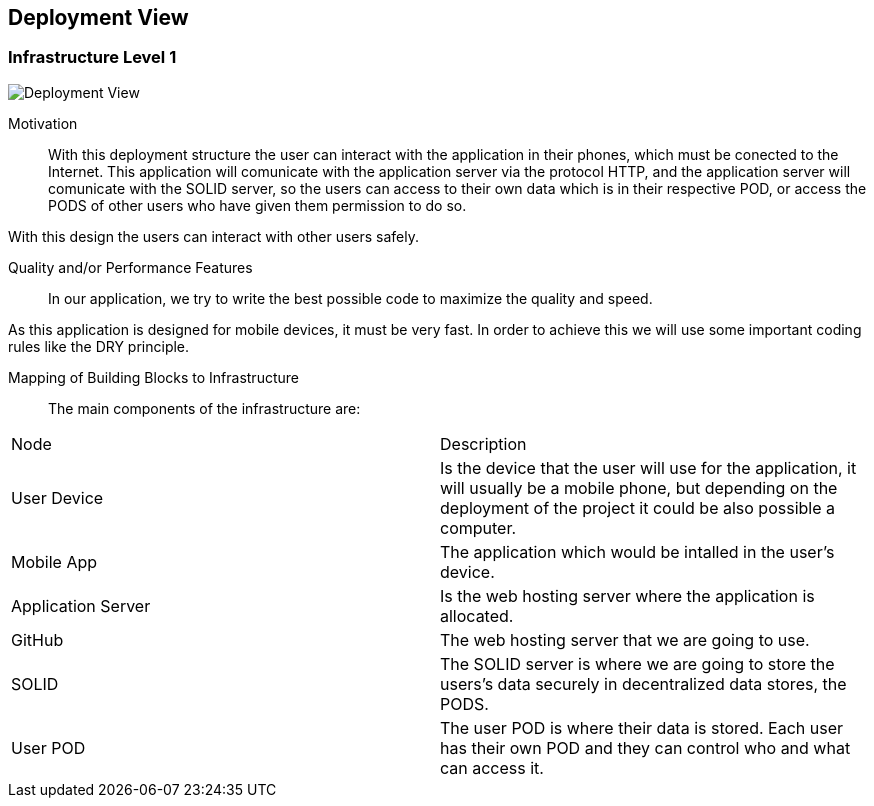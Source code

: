 [[section-deployment-view]]


== Deployment View

=== Infrastructure Level 1


image::images/07_DeploymentView.png[Deployment View]

Motivation::

With this deployment structure the user can interact with the application in their phones, which must be conected to the Internet. This application will comunicate with the application server via the protocol HTTP, and the application server will comunicate with the SOLID server, so the users can access to their own data which is in their respective POD, or access the PODS of other users who have given them permission to do so.

With this design the users can interact with other users safely.

Quality and/or Performance Features::

In our application, we try to write the best possible code to maximize the quality and speed.

As this application is designed for mobile devices, it must be very fast.
In order to achieve this we will use some important coding rules like the DRY principle.

Mapping of Building Blocks to Infrastructure::
The main components of the infrastructure are:
|===
|Node|Description
| User Device | Is the device that the user will use for the application, it will usually be a mobile phone, but depending on the deployment of the project it could be also possible a computer.
| Mobile App | The application which would be intalled in the user's device.
| Application Server | Is the web hosting server where the application is allocated.
| GitHub | The web hosting server that we are going to use.
| SOLID | The SOLID server is where we are going to store the users's data securely in decentralized data stores, the PODS.
| User POD | The user POD is where their data is stored. Each user has their own POD and they can control who and what can access it.
|===
